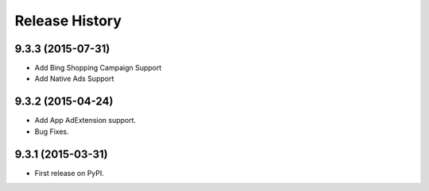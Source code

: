 .. :changelog:

Release History
---------------

9.3.3 (2015-07-31)
++++++++++++++++++

* Add Bing Shopping Campaign Support
* Add Native Ads Support


9.3.2 (2015-04-24)
++++++++++++++++++

* Add App AdExtension support.
* Bug Fixes.


9.3.1 (2015-03-31)
++++++++++++++++++

* First release on PyPI.
